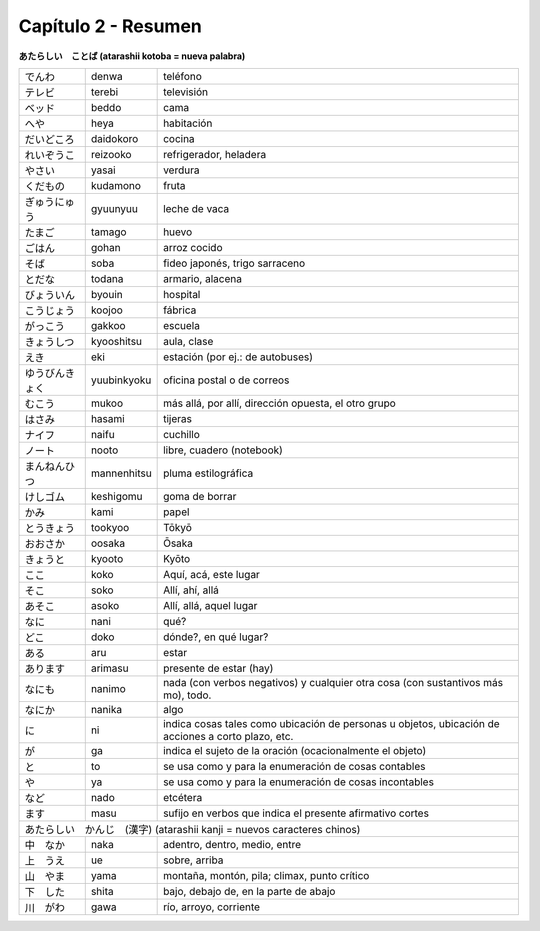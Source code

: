 .. title: Capítulo 3
.. slug: capitulo-3
.. date: 2016-04-29 13:34:26 UTC-03:00
.. tags: japones, NihongoShojo
.. category: idiomas
.. link: 
.. description: Resumen capítulo 3 del libro Nohongo Shojo
.. type: text

====================
Capítulo 2 - Resumen 
====================

**あたらしい　ことば (atarashii kotoba = nueva palabra)**

+--------------------+--------------------+-----------------------------------------------------------+
| |denwa|            | denwa              | teléfono                                                  |
+--------------------+--------------------+-----------------------------------------------------------+
| |terebi|           | terebi             | televisión                                                |
+--------------------+--------------------+-----------------------------------------------------------+
| |beddo|            | beddo              | cama                                                      |
+--------------------+--------------------+-----------------------------------------------------------+
| |heya|             | heya               | habitación                                                |
+--------------------+--------------------+-----------------------------------------------------------+
| |daidokoro|        | daidokoro          | cocina                                                    |
+--------------------+--------------------+-----------------------------------------------------------+
| |reizooko|         | reizooko           | refrigerador, heladera                                    |
+--------------------+--------------------+-----------------------------------------------------------+
| |yasai|            | yasai              | verdura                                                   |
+--------------------+--------------------+-----------------------------------------------------------+
| |kudamono|         | kudamono           | fruta                                                     |
+--------------------+--------------------+-----------------------------------------------------------+
| |gyuunyuu|         | gyuunyuu           | leche de vaca                                             |
+--------------------+--------------------+-----------------------------------------------------------+
| |tamago|           | tamago             | huevo                                                     |
+--------------------+--------------------+-----------------------------------------------------------+
| |gohan|            | gohan              | arroz cocido                                              |
+--------------------+--------------------+-----------------------------------------------------------+
| |soba|             | soba               | fideo japonés, trigo sarraceno                            |
+--------------------+--------------------+-----------------------------------------------------------+
| |todana|           | todana             | armario, alacena                                          |
+--------------------+--------------------+-----------------------------------------------------------+
| |byouin|           | byouin             | hospital                                                  |
+--------------------+--------------------+-----------------------------------------------------------+
| |koojoo|           | koojoo             | fábrica                                                   |
+--------------------+--------------------+-----------------------------------------------------------+
| |gakkoo|           | gakkoo             | escuela                                                   |
+--------------------+--------------------+-----------------------------------------------------------+
| |kyooshitsu|       | kyooshitsu         | aula, clase                                               |
+--------------------+--------------------+-----------------------------------------------------------+
| |eki|              | eki                | estación (por ej.: de autobuses)                          |
+--------------------+--------------------+-----------------------------------------------------------+
| |yuubinkyoku|      | yuubinkyoku        | oficina postal o de correos                               |
+--------------------+--------------------+-----------------------------------------------------------+
| |mukoo|            | mukoo              | más allá, por allí, dirección opuesta, el otro grupo      |
+--------------------+--------------------+-----------------------------------------------------------+
| |hasami|           | hasami             | tijeras                                                   |
+--------------------+--------------------+-----------------------------------------------------------+
| |naifu|            | naifu              | cuchillo                                                  |
+--------------------+--------------------+-----------------------------------------------------------+
| |nooto|            | nooto              | libre, cuadero (notebook)                                 |
+--------------------+--------------------+-----------------------------------------------------------+
| |mannenhitsu|      | mannenhitsu        | pluma estilográfica                                       |
+--------------------+--------------------+-----------------------------------------------------------+
| |keshigomu|        | keshigomu          | goma de borrar                                            |
+--------------------+--------------------+-----------------------------------------------------------+
| |kami|             | kami               | papel                                                     |
+--------------------+--------------------+-----------------------------------------------------------+
| |tookyoo|          | tookyoo            | Tōkyō                                                     |
+--------------------+--------------------+-----------------------------------------------------------+
| |oosaka|           | oosaka             | Ōsaka                                                     |
+--------------------+--------------------+-----------------------------------------------------------+
| |kyooto|           | kyooto             | Kyōto                                                     |
+--------------------+--------------------+-----------------------------------------------------------+
| |koko|             | koko               | Aquí, acá, este lugar                                     |
+--------------------+--------------------+-----------------------------------------------------------+
| |soko|             | soko               | Allí, ahí, allá                                           |
+--------------------+--------------------+-----------------------------------------------------------+
| |asoko|            | asoko              | Allí, allá, aquel lugar                                   |
+--------------------+--------------------+-----------------------------------------------------------+
| |nani|             | nani               | qué?                                                      |
+--------------------+--------------------+-----------------------------------------------------------+
| |doko|             | doko               | dónde?, en qué lugar?                                     |
+--------------------+--------------------+-----------------------------------------------------------+
| |aru|              | aru                | estar                                                     |
+--------------------+--------------------+-----------------------------------------------------------+
| |arimasu|          | arimasu            | presente de estar (hay)                                   |
+--------------------+--------------------+-----------------------------------------------------------+
| |nanimo|           | nanimo             | nada (con verbos negativos) y cualquier otra cosa (con    |
|                    |                    | sustantivos más mo), todo.                                |
+--------------------+--------------------+-----------------------------------------------------------+
| |nanika|           | nanika             | algo                                                      |
+--------------------+--------------------+-----------------------------------------------------------+
| |ni|               | ni                 | indica cosas tales como ubicación de personas u objetos,  |
|                    |                    | ubicación de acciones a corto plazo, etc.                 |
+--------------------+--------------------+-----------------------------------------------------------+
| |ga|               | ga                 | indica el sujeto de la oración (ocacionalmente el objeto) |
+--------------------+--------------------+-----------------------------------------------------------+
| |to|               | to                 | se usa como y para la enumeración de cosas contables      |
+--------------------+--------------------+-----------------------------------------------------------+
| |ya|               | ya                 | se usa como y para la enumeración de cosas incontables    |
+--------------------+--------------------+-----------------------------------------------------------+
| |nado|             | nado               | etcétera                                                  |
+--------------------+--------------------+-----------------------------------------------------------+
| |masu|             | masu               | sufijo en verbos que indica el presente afirmativo cortes |
+--------------------+--------------------+-----------------------------------------------------------+
| |atarashii_kanji| (atarashii kanji = nuevos caracteres chinos)  　　　                              |
+--------------------+--------------------+-----------------------------------------------------------+
| |naka|             | naka               | adentro, dentro, medio, entre                             |
+--------------------+--------------------+-----------------------------------------------------------+
| |ue|               | ue                 | sobre, arriba                                             |
+--------------------+--------------------+-----------------------------------------------------------+
| |yama|             | yama               | montaña, montón, pila; climax, punto crítico              |
+--------------------+--------------------+-----------------------------------------------------------+
| |shita|            | shita              | bajo, debajo de, en la parte de abajo                     |
+--------------------+--------------------+-----------------------------------------------------------+
| |gawa|             | gawa               | río, arroyo, corriente                                    |
+--------------------+--------------------+-----------------------------------------------------------+

.. |denwa| replace:: でんわ
.. |terebi| replace:: テレビ
.. |beddo| replace:: ベッド
.. |heya| replace:: へや
.. |daidokoro| replace:: だいどころ
.. |reizooko| replace:: れいぞうこ
.. |yasai| replace:: やさい
.. |kudamono| replace:: くだもの
.. |gyuunyuu| replace:: ぎゅうにゅう
.. |tamago| replace:: たまご
.. |gohan| replace:: ごはん
.. |soba| replace:: そば
.. |todana| replace:: とだな
.. |byouin| replace:: びょういん
.. |koojoo| replace:: こうじょう
.. |gakkoo| replace:: がっこう
.. |kyooshitsu| replace:: きょうしつ
.. |eki| replace:: えき
.. |yuubinkyoku| replace:: ゆうびんきょく
.. |mukoo| replace:: むこう
.. |hasami| replace:: はさみ
.. |naifu| replace:: ナイフ
.. |nooto| replace:: ノート
.. |mannenhitsu| replace:: まんねんひつ
.. |keshigomu| replace:: けしゴム
.. |kami| replace:: かみ
.. |tookyoo| replace:: とうきょう
.. |oosaka| replace:: おおさか
.. |kyooto| replace:: きょうと
.. |koko| replace:: ここ
.. |soko| replace:: そこ
.. |asoko| replace:: あそこ
.. |nani| replace:: なに
.. |doko| replace:: どこ
.. |aru| replace:: ある
.. |arimasu| replace:: あります
.. |nanimo| replace:: なにも
.. |nanika| replace:: なにか
.. |ni| replace:: に
.. |ga| replace:: が
.. |to| replace:: と
.. |ya| replace:: や
.. |nado| replace:: など
.. |masu| replace:: ます
.. |atarashii_kanji| replace:: あたらしい　かんじ　(漢字)
.. |naka| replace:: 中　なか
.. |ue| replace:: 上　うえ
.. |yama| replace:: 山　やま
.. |shita| replace:: 下　した
.. |gawa| replace:: 川　がわ



